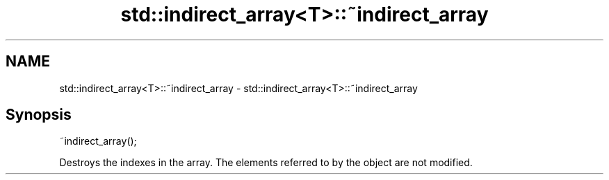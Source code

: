 .TH std::indirect_array<T>::~indirect_array 3 "2020.03.24" "http://cppreference.com" "C++ Standard Libary"
.SH NAME
std::indirect_array<T>::~indirect_array \- std::indirect_array<T>::~indirect_array

.SH Synopsis
   ~indirect_array();

   Destroys the indexes in the array. The elements referred to by the object are not modified.
